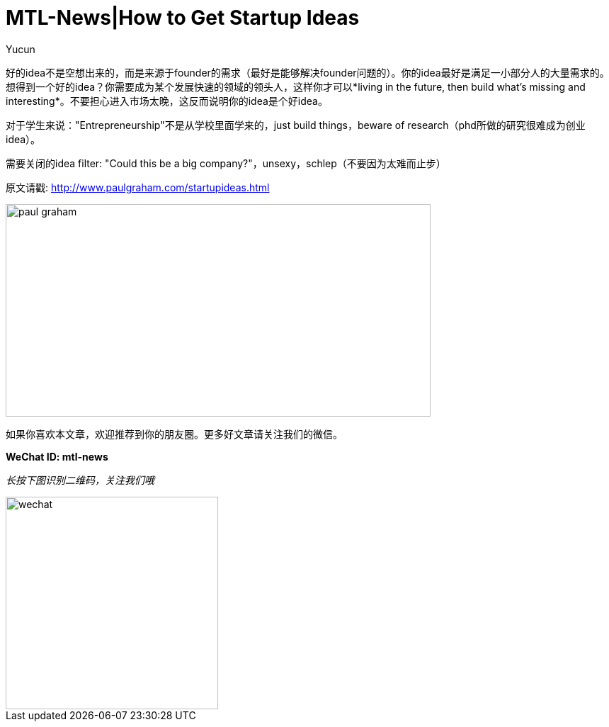 = MTL-News|How to Get Startup Ideas
:hp-alt-title: How to Get Startup Ideas
:published_at: 2015-08-13
:hp-tags: startup idea
:author: Yucun

好的idea不是空想出来的，而是来源于founder的需求（最好是能够解决founder问题的）。你的idea最好是满足一小部分人的大量需求的。想得到一个好的idea？你需要成为某个发展快速的领域的领头人，这样你才可以*living in the future, then build what’s missing and interesting*。不要担心进入市场太晚，这反而说明你的idea是个好idea。

对于学生来说："Entrepreneurship"不是从学校里面学来的，just build things，beware of research（phd所做的研究很难成为创业idea）。

需要关闭的idea filter: "Could this be a big company?"，unsexy，schlep（不要因为太难而止步）

原文请戳: http://www.paulgraham.com/startupideas.html

image::http://nyobetabeat.files.wordpress.com/2011/05/paul-graham.jpg[height="300px" width="600px"]

如果你喜欢本文章，欢迎推荐到你的朋友圈。更多好文章请关注我们的微信。

*WeChat ID: mtl-news*

_长按下图识别二维码，关注我们哦_

image::wechat.jpg[height="300px" width="300px"]
